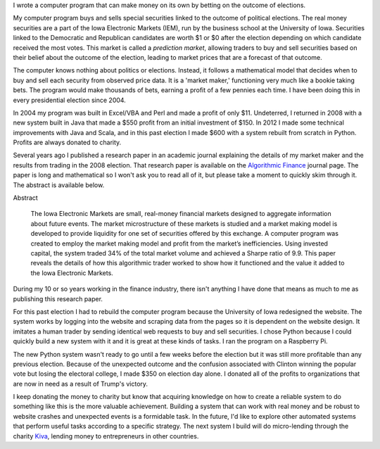.. title: IEM Market Maker
.. slug: iem-market-maker
.. date: 2016-11-24 11:33:13 UTC-05:00
.. tags:
.. category:
.. link:
.. description:
.. type: text

I wrote a computer program that can make money on its own by betting on the outcome of elections.

My computer program buys and sells special securities linked to the outcome of political elections. The real money securities are a part of the Iowa Electronic Markets (IEM), run by the business school at the University of Iowa. Securities linked to the Democratic and Republican candidates are worth $1 or $0 after the election depending on which candidate received the most votes. This market is called a *prediction market*, allowing traders to buy and sell securities based on their belief about the outcome of the election, leading to market prices that are a forecast of that outcome.

The computer knows nothing about politics or elections. Instead, it follows a mathematical model that decides when to buy and sell each security from observed price data. It is a 'market maker,' functioning very much like a bookie taking bets. The program would make thousands of bets, earning a profit of a few pennies each time. I have been doing this in every presidential election since 2004.

In 2004 my program was built in Excel/VBA and Perl and made a profit of only $11. Undeterred, I returned in 2008 with a new system built in Java that made a $550 profit from an initial investment of $150. In 2012 I made some technical improvements with Java and Scala, and in this past election I made $600 with a system rebuilt from scratch in Python. Profits are always donated to charity.

Several years ago I published a research paper in an academic journal explaining the details of my market maker and the results from trading in the 2008 election. That research paper is available on the `Algorithmic Finance`_ journal page. The paper is long and mathematical so I won't ask you to read all of it, but please take a moment to quickly skim through it. The abstract is available below.

Abstract

  The Iowa Electronic Markets are small, real-money financial markets designed to aggregate information about future events. The market microstructure of these markets is studied and a market making model is developed to provide liquidity for one set of securities offered by this exchange. A computer program was created to employ the market making model and profit from the market’s inefficiencies. Using invested capital, the system traded 34% of the total market volume and achieved a Sharpe ratio of 9.9. This paper reveals the details of how this algorithmic trader worked to show how it functioned and the value it added to the Iowa Electronic Markets.

During my 10 or so years working in the finance industry, there isn't anything I have done that means as much to me as publishing this research paper.

For this past election I had to rebuild the computer program because the University of Iowa redesigned the website. The system works by logging into the website and scraping data from the pages so it is dependent on the website design. It imitates a human trader by sending identical web requests to buy and sell securities. I chose Python because I could quickly build a new system with it and it is great at these kinds of tasks. I ran the program on a Raspberry Pi.

The new Python system wasn't ready to go until a few weeks before the election but it was still more profitable than any previous election. Because of the unexpected outcome and the confusion associated with Clinton winning the popular vote but losing the electoral college, I made $350 on election day alone. I donated all of the profits to organizations that are now in need as a result of Trump's victory.

I keep donating the money to charity but know that acquiring knowledge on how to create a reliable system to do something like this is the more valuable achievement. Building a system that can work with real money and be robust to website crashes and unexpected events is a formidable task. In the future, I'd like to explore other automated systems that perform useful tasks according to a specific strategy. The next system I build will do micro-lending through the charity `Kiva <https://www.kiva.org/>`_, lending money to entrepreneurs in other countries.

.. _`Algorithmic Finance`: http://algorithmicfinance.org/1-2/pp157-181/
